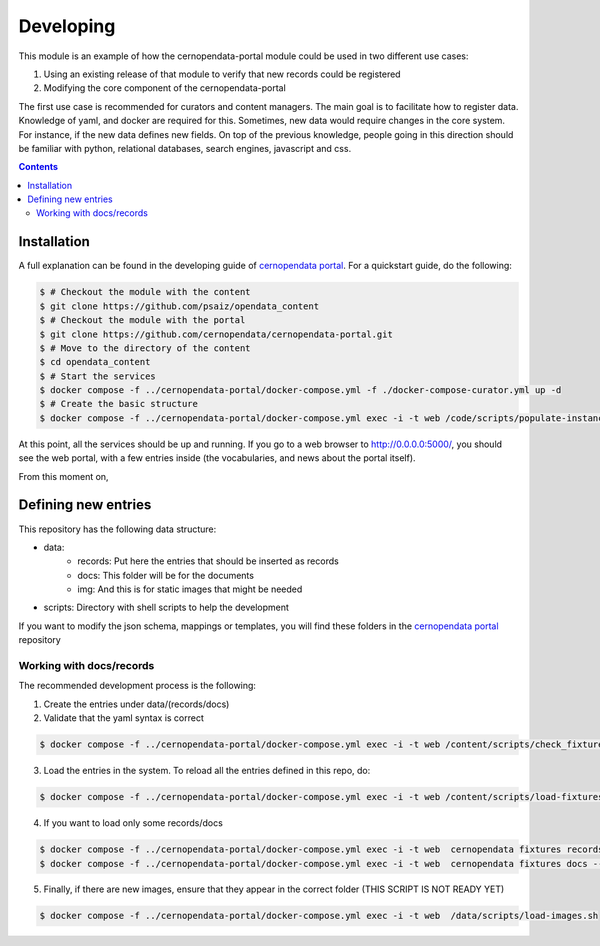 ============
 Developing
============

This module is an example of how the cernopendata-portal module could be used in two different use cases:

1. Using an existing release of that module to verify that new records could be registered
2. Modifying the core component of the cernopendata-portal

The first use case is recommended for curators and content managers. The main goal is to facilitate how to register data. Knowledge of yaml, and docker are required for this.
Sometimes, new data would require changes in the core system. For instance, if the new data defines new fields. On top of the previous knowledge, people going in this direction should be familiar with python, relational databases, search engines, javascript and css.

.. contents::
   :backlinks: none

Installation
============

A full explanation can be found in the developing guide of `cernopendata portal <https://github.com/cernopendata/cernopendata-portal/blob/main/DEVELOPING.rst>`_. For a quickstart guide, do the following:

.. code-block:: console

  $ # Checkout the module with the content
  $ git clone https://github.com/psaiz/opendata_content
  $ # Checkout the module with the portal
  $ git clone https://github.com/cernopendata/cernopendata-portal.git
  $ # Move to the directory of the content
  $ cd opendata_content
  $ # Start the services
  $ docker compose -f ../cernopendata-portal/docker-compose.yml -f ./docker-compose-curator.yml up -d
  $ # Create the basic structure
  $ docker compose -f ../cernopendata-portal/docker-compose.yml exec -i -t web /code/scripts/populate-instance.sh

..

At this point, all the services should be up and running. If you go to a web browser to http://0.0.0.0:5000/, you should see the web portal, with a few entries inside (the vocabularies, and news about the portal itself).

From this moment on,

Defining new entries
====================

This repository has the following data structure:

* data:
    * records: Put here the entries that should be inserted as records
    * docs: This folder will be for the documents
    * img: And this is for static images that might be needed
* scripts: Directory with shell scripts to help the development

If you want to modify the json schema, mappings or templates, you will find these folders in the `cernopendata portal <https://github.com/cernopendata/cernopendata-portal/>`_ repository

Working with docs/records
-------------------------

The recommended development process is the following:

1. Create the entries under data/(records/docs)
2. Validate that the yaml syntax is correct

.. code-block:: console

   $ docker compose -f ../cernopendata-portal/docker-compose.yml exec -i -t web /content/scripts/check_fixtures.py

..

3. Load the entries in the system. To reload all the entries defined in this repo, do:

.. code-block:: console

   $ docker compose -f ../cernopendata-portal/docker-compose.yml exec -i -t web /content/scripts/load-fixtures.sh

..

4. If you want to load only some records/docs

.. code-block:: console

   $ docker compose -f ../cernopendata-portal/docker-compose.yml exec -i -t web  cernopendata fixtures records --file /content/data/records/<full_path> --mode insert-or-update
   $ docker compose -f ../cernopendata-portal/docker-compose.yml exec -i -t web  cernopendata fixtures docs --file /content/data/docs/<full_path> --mode insert-or-update

..

5. Finally, if there are new images, ensure that they appear in the correct folder (THIS SCRIPT IS NOT READY YET)

.. code-block:: console

   $ docker compose -f ../cernopendata-portal/docker-compose.yml exec -i -t web  /data/scripts/load-images.sh

..


